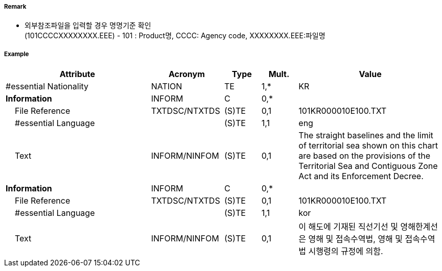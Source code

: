 // tag::TerritorialSeaArea[]
===== Remark
- 외부참조파일을 입력할 경우 명명기준 확인 +
  (101CCCCXXXXXXXX.EEE) - 101 : Product명, CCCC: Agency code, XXXXXXXX.EEE:파일명 

===== Example
[cols="20,10,5,5,20", options="header"]
|===
|Attribute |Acronym |Type |Mult. |Value
|#essential Nationality|NATION|TE|1,*| KR
|**Information**|INFORM|C|0,*| 
|    File Reference|TXTDSC/NTXTDS|(S)TE|0,1| 101KR000010E100.TXT
|    #essential Language||(S)TE|1,1| eng
|    Text|INFORM/NINFOM|(S)TE|0,1| The straight baselines and the limit of territorial sea shown on this chart are based on the provisions of the Territorial Sea and Contiguous Zone Act and its Enforcement Decree.
|**Information**|INFORM|C|0,*| 
|    File Reference|TXTDSC/NTXTDS|(S)TE|0,1| 101KR000010E100.TXT
|    #essential Language||(S)TE|1,1| kor
|    Text|INFORM/NINFOM|(S)TE|0,1| 이 해도에 기재된 직선기선 및 영해한계선은 영해 및 접속수역법, 영해 및 접속수역법 시행령의 규정에 의함.

|===

// end::TerritorialSeaArea[]
